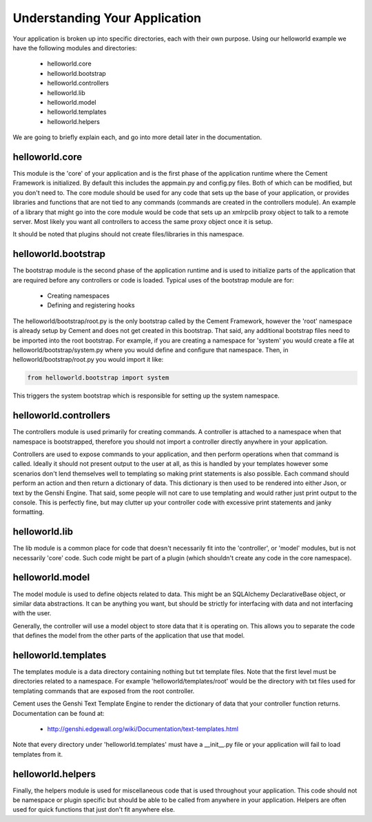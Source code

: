 Understanding Your Application
==============================

Your application is broken up into specific directories, each with their own
purpose.  Using our helloworld example we have the following modules and
directories:

    * helloworld.core
    * helloworld.bootstrap
    * helloworld.controllers
    * helloworld.lib
    * helloworld.model
    * helloworld.templates
    * helloworld.helpers
    
We are going to briefly explain each, and go into more detail later in the 
documentation.


helloworld.core
---------------

This module is the 'core' of your application and is the first phase of the
application runtime where the Cement Framework is initialized.  By default this 
includes the appmain.py and config.py files.  Both of which can be modified, 
but you don't need to.  The core module should be used for any code that sets 
up the base of your application, or provides libraries and functions that are 
not tied to any commands (commands are created in the controllers module).  An 
example of a library that might go into the core module would be code that sets 
up an xmlrpclib proxy object to talk to a remote server.  Most likely you want 
all controllers to access the same proxy object once it is setup.  

It should be noted that plugins should not create files/libraries in this
namespace.


helloworld.bootstrap
--------------------

The bootstrap module is the second phase of the application runtime and is 
used to initialize parts of the application that are required before any
controllers or code is loaded.  Typical uses of the bootstrap module are for:

    * Creating namespaces
    * Defining and registering hooks

The helloworld/bootstrap/root.py is the only bootstrap called by the Cement
Framework, however the 'root' namespace is already setup by Cement and does
not get created in this bootstrap.  That said, any additional bootstrap files
need to be imported into the root bootstrap.  For example, if you are creating
a namespace for 'system' you would create a file at 
helloworld/bootstrap/system.py where you would define and configure that
namespace.  Then, in helloworld/bootstrap/root.py you would import it like:

.. code-block:: python

    from helloworld.bootstrap import system
    

This triggers the system bootstrap which is responsible for setting up the 
system namespace.


helloworld.controllers
----------------------

The controllers module is used primarily for creating commands.  A controller
is attached to a namespace when that namespace is bootstrapped, therefore
you should not import a controller directly anywhere in your application.

Controllers are used to expose commands to your application, and then perform
operations when that command is called.  Ideally it should not present 
output to the user at all, as this is handled by your templates however some
scenarios don't lend themselves well to templating so making print statements
is also possible.  Each command should perform an action and then return a 
dictionary of data.  This dictionary is then used to be rendered into either 
Json, or text by the Genshi Engine. That said, some people will not care to 
use templating and would rather just print output to the console.  This is 
perfectly fine, but may clutter up your controller code with excessive print 
statements and janky formatting.


helloworld.lib
--------------

The lib module is a common place for code that doesn't necessarily fit into
the 'controller', or 'model' modules, but is not necessarily 'core' code.  
Such code might be part of a plugin (which shouldn't create any code in the
core namespace).


helloworld.model
----------------

The model module is used to define objects related to data.  This might be
an SQLAlchemy DeclarativeBase object, or similar data abstractions.  It can
be anything you want, but should be strictly for interfacing with data and 
not interfacing with the user.  

Generally, the controller will use a model object to store data that it is
operating on.  This allows you to separate the code that defines the model
from the other parts of the application that use that model.


helloworld.templates
--------------------

The templates module is a data directory containing nothing but txt template
files.  Note that the first level must be directories related to a namespace.
For example 'helloworld/templates/root' would be the directory with txt
files used for templating commands that are exposed from the root controller.

Cement uses the Genshi Text Template Engine to render the dictionary of data
that your controller function returns.  Documentation can be found at:

    * http://genshi.edgewall.org/wiki/Documentation/text-templates.html 
    
Note that every directory under 'helloworld.templates' must have a __init__.py
file or your application will fail to load templates from it.

    
helloworld.helpers
------------------

Finally, the helpers module is used for miscellaneous code that is used 
throughout your application.  This code should not be namespace or plugin
specific but should be able to be called from anywhere in your application.
Helpers are often used for quick functions that just don't fit anywhere else.

